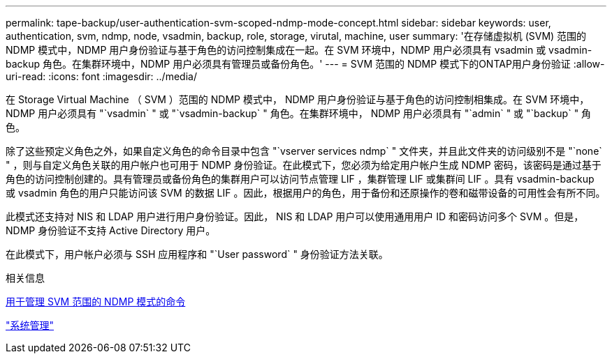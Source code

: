 ---
permalink: tape-backup/user-authentication-svm-scoped-ndmp-mode-concept.html 
sidebar: sidebar 
keywords: user, authentication, svm, ndmp, node, vsadmin, backup, role, storage, virutal, machine, user 
summary: '在存储虚拟机 (SVM) 范围的 NDMP 模式中，NDMP 用户身份验证与基于角色的访问控制集成在一起。在 SVM 环境中，NDMP 用户必须具有 vsadmin 或 vsadmin-backup 角色。在集群环境中，NDMP 用户必须具有管理员或备份角色。' 
---
= SVM 范围的 NDMP 模式下的ONTAP用户身份验证
:allow-uri-read: 
:icons: font
:imagesdir: ../media/


[role="lead"]
在 Storage Virtual Machine （ SVM ）范围的 NDMP 模式中， NDMP 用户身份验证与基于角色的访问控制相集成。在 SVM 环境中， NDMP 用户必须具有 "`vsadmin` " 或 "`vsadmin-backup` " 角色。在集群环境中， NDMP 用户必须具有 "`admin` " 或 "`backup` " 角色。

除了这些预定义角色之外，如果自定义角色的命令目录中包含 "`vserver services ndmp` " 文件夹，并且此文件夹的访问级别不是 "`none` " ，则与自定义角色关联的用户帐户也可用于 NDMP 身份验证。在此模式下，您必须为给定用户帐户生成 NDMP 密码，该密码是通过基于角色的访问控制创建的。具有管理员或备份角色的集群用户可以访问节点管理 LIF ，集群管理 LIF 或集群间 LIF 。具有 vsadmin-backup 或 vsadmin 角色的用户只能访问该 SVM 的数据 LIF 。因此，根据用户的角色，用于备份和还原操作的卷和磁带设备的可用性会有所不同。

此模式还支持对 NIS 和 LDAP 用户进行用户身份验证。因此， NIS 和 LDAP 用户可以使用通用用户 ID 和密码访问多个 SVM 。但是， NDMP 身份验证不支持 Active Directory 用户。

在此模式下，用户帐户必须与 SSH 应用程序和 "`User password` " 身份验证方法关联。

.相关信息
xref:commands-manage-svm-scoped-ndmp-reference.adoc[用于管理 SVM 范围的 NDMP 模式的命令]

link:../system-admin/index.html["系统管理"]
